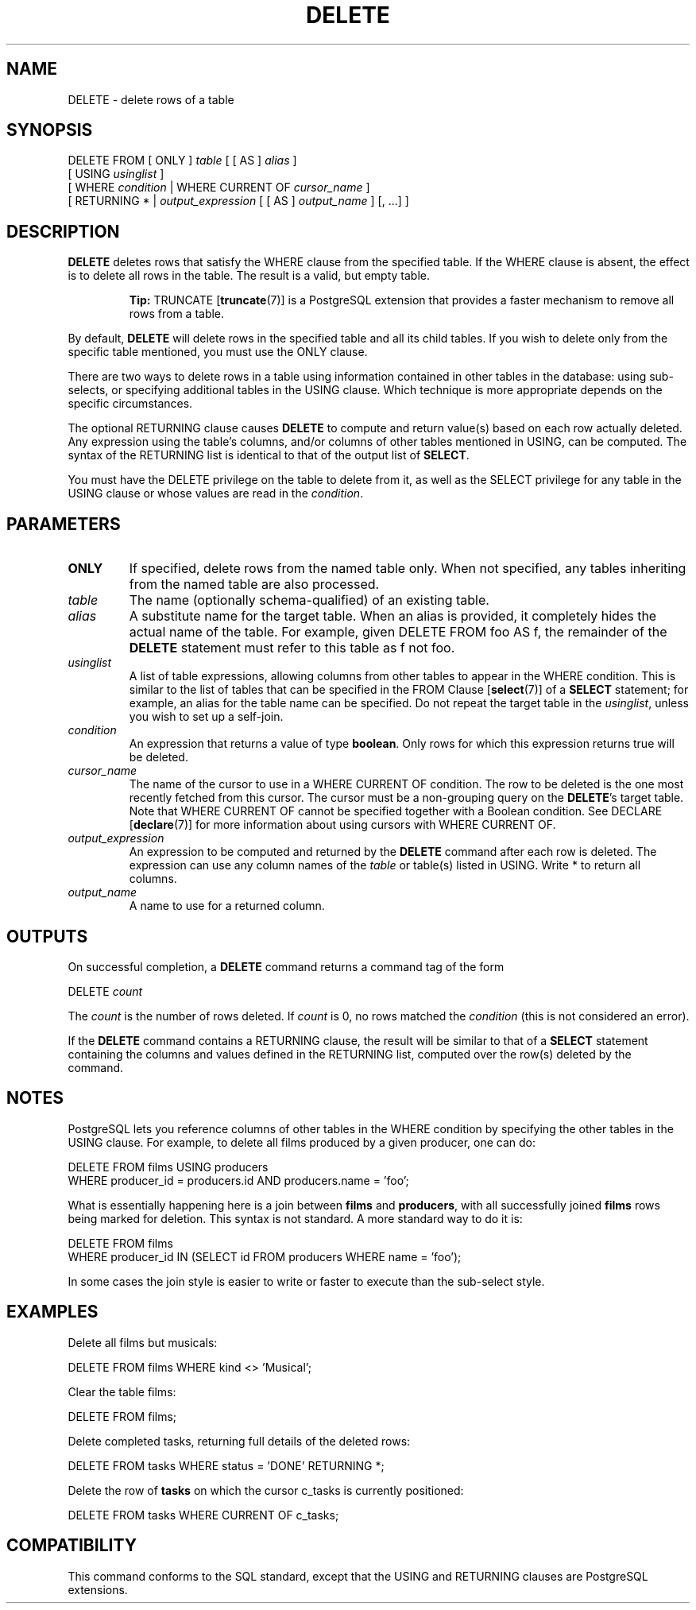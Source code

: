 .\\" auto-generated by docbook2man-spec $Revision: 1.1.1.1 $
.TH "DELETE" "7" "2009-06-27" "SQL - Language Statements" "SQL Commands"
.SH NAME
DELETE \- delete rows of a table

.SH SYNOPSIS
.sp
.nf
DELETE FROM [ ONLY ] \fItable\fR [ [ AS ] \fIalias\fR ]
    [ USING \fIusinglist\fR ]
    [ WHERE \fIcondition\fR | WHERE CURRENT OF \fIcursor_name\fR ]
    [ RETURNING * | \fIoutput_expression\fR [ [ AS ] \fIoutput_name\fR ] [, ...] ]
.sp
.fi
.SH "DESCRIPTION"
.PP
\fBDELETE\fR deletes rows that satisfy the
WHERE clause from the specified table. If the
WHERE clause is absent, the effect is to delete
all rows in the table. The result is a valid, but empty table.
.sp
.RS
.B "Tip:"
TRUNCATE [\fBtruncate\fR(7)] is a
PostgreSQL extension that provides a
faster mechanism to remove all rows from a table.
.RE
.sp
.PP
By default, \fBDELETE\fR will delete rows in the
specified table and all its child tables. If you wish to delete only
from the specific table mentioned, you must use the
ONLY clause.
.PP
There are two ways to delete rows in a table using information
contained in other tables in the database: using sub-selects, or
specifying additional tables in the USING clause.
Which technique is more appropriate depends on the specific
circumstances.
.PP
The optional RETURNING clause causes \fBDELETE\fR
to compute and return value(s) based on each row actually deleted.
Any expression using the table's columns, and/or columns of other
tables mentioned in USING, can be computed.
The syntax of the RETURNING list is identical to that of the
output list of \fBSELECT\fR.
.PP
You must have the DELETE privilege on the table
to delete from it, as well as the SELECT
privilege for any table in the USING clause or
whose values are read in the \fIcondition\fR.
.SH "PARAMETERS"
.TP
\fBONLY\fR
If specified, delete rows from the named table only. When not
specified, any tables inheriting from the named table are also processed.
.TP
\fB\fItable\fB\fR
The name (optionally schema-qualified) of an existing table.
.TP
\fB\fIalias\fB\fR
A substitute name for the target table. When an alias is
provided, it completely hides the actual name of the table. For
example, given DELETE FROM foo AS f, the remainder
of the \fBDELETE\fR statement must refer to this
table as f not foo.
.TP
\fB\fIusinglist\fB\fR
A list of table expressions, allowing columns from other tables
to appear in the WHERE condition. This is similar
to the list of tables that can be specified in the FROM Clause [\fBselect\fR(7)] of a
\fBSELECT\fR statement; for example, an alias for
the table name can be specified. Do not repeat the target table
in the \fIusinglist\fR,
unless you wish to set up a self-join.
.TP
\fB\fIcondition\fB\fR
An expression that returns a value of type \fBboolean\fR.
Only rows for which this expression returns true
will be deleted.
.TP
\fB\fIcursor_name\fB\fR
The name of the cursor to use in a WHERE CURRENT OF
condition. The row to be deleted is the one most recently fetched
from this cursor. The cursor must be a non-grouping
query on the \fBDELETE\fR's target table.
Note that WHERE CURRENT OF cannot be
specified together with a Boolean condition. See
DECLARE [\fBdeclare\fR(7)]
for more information about using cursors with
WHERE CURRENT OF.
.TP
\fB\fIoutput_expression\fB\fR
An expression to be computed and returned by the \fBDELETE\fR
command after each row is deleted. The expression can use any
column names of the \fItable\fR
or table(s) listed in USING.
Write * to return all columns.
.TP
\fB\fIoutput_name\fB\fR
A name to use for a returned column.
.SH "OUTPUTS"
.PP
On successful completion, a \fBDELETE\fR command returns a command
tag of the form
.sp
.nf
DELETE \fIcount\fR
.sp
.fi
The \fIcount\fR is the number
of rows deleted. If \fIcount\fR is
0, no rows matched the \fIcondition\fR (this is not considered
an error).
.PP
If the \fBDELETE\fR command contains a RETURNING
clause, the result will be similar to that of a \fBSELECT\fR
statement containing the columns and values defined in the
RETURNING list, computed over the row(s) deleted by the
command.
.SH "NOTES"
.PP
PostgreSQL lets you reference columns of
other tables in the WHERE condition by specifying the
other tables in the USING clause. For example,
to delete all films produced by a given producer, one can do:
.sp
.nf
DELETE FROM films USING producers
  WHERE producer_id = producers.id AND producers.name = 'foo';
.sp
.fi
What is essentially happening here is a join between \fBfilms\fR
and \fBproducers\fR, with all successfully joined
\fBfilms\fR rows being marked for deletion.
This syntax is not standard. A more standard way to do it is:
.sp
.nf
DELETE FROM films
  WHERE producer_id IN (SELECT id FROM producers WHERE name = 'foo');
.sp
.fi
In some cases the join style is easier to write or faster to
execute than the sub-select style.
.SH "EXAMPLES"
.PP
Delete all films but musicals:
.sp
.nf
DELETE FROM films WHERE kind <> 'Musical';
.sp
.fi
.PP
Clear the table films:
.sp
.nf
DELETE FROM films;
.sp
.fi
.PP
Delete completed tasks, returning full details of the deleted rows:
.sp
.nf
DELETE FROM tasks WHERE status = 'DONE' RETURNING *;
.sp
.fi
.PP
Delete the row of \fBtasks\fR on which the cursor
c_tasks is currently positioned:
.sp
.nf
DELETE FROM tasks WHERE CURRENT OF c_tasks;
.sp
.fi
.SH "COMPATIBILITY"
.PP
This command conforms to the SQL standard, except
that the USING and RETURNING clauses
are PostgreSQL extensions.
